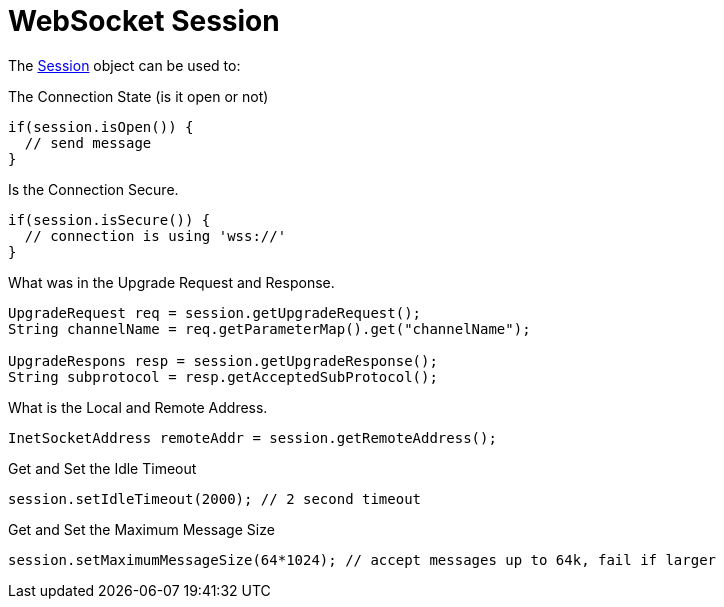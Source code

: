 //  ========================================================================
//  Copyright (c) 1995-2012 Mort Bay Consulting Pty. Ltd.
//  ========================================================================
//  All rights reserved. This program and the accompanying materials
//  are made available under the terms of the Eclipse Public License v1.0
//  and Apache License v2.0 which accompanies this distribution.
//
//      The Eclipse Public License is available at
//      http://www.eclipse.org/legal/epl-v10.html
//
//      The Apache License v2.0 is available at
//      http://www.opensource.org/licenses/apache2.0.php
//
//  You may elect to redistribute this code under either of these licenses.
//  ========================================================================

[[jetty-websocket-api-session]]
= WebSocket Session

The link:{JDURL}/org/eclipse/jetty/websocket/api/Session.html[Session]
object can be used to:

The Connection State (is it open or not)

[source,java]
----
if(session.isOpen()) {
  // send message
}
----

Is the Connection Secure.

[source,java]
----
if(session.isSecure()) {
  // connection is using 'wss://'
}
----

What was in the Upgrade Request and Response.

[source,java]
----
UpgradeRequest req = session.getUpgradeRequest();
String channelName = req.getParameterMap().get("channelName");

UpgradeRespons resp = session.getUpgradeResponse();
String subprotocol = resp.getAcceptedSubProtocol();
----

What is the Local and Remote Address.

[source,java]
----
InetSocketAddress remoteAddr = session.getRemoteAddress();
----

Get and Set the Idle Timeout

[source,java]
----
session.setIdleTimeout(2000); // 2 second timeout
----

Get and Set the Maximum Message Size

[source,java]
----
session.setMaximumMessageSize(64*1024); // accept messages up to 64k, fail if larger
----
